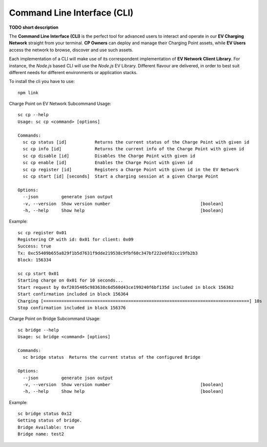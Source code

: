 ============================
Command Line Interface (CLI)
============================

**TODO short description**

The **Command Line Interface (CLI)** is the perfect tool for advanced users to interact and operate in our **EV Charging Network** straight from your terminal. **CP Owners** can deploy and manage their Charging Point assets, while **EV Users** access the network to browse, discover and use such assets.

Each implementation of a CLI will make use of its correspondent implementation of **EV Network Client Library**. For instance, the *Node.js* based CLI will use the *Node.js* EV Library. Different flavour are delivered, in order to best suit different needs for different environments or application stacks.

To install the cli you have to use::

    npm link

Charge Point on EV Network Subcommand Usage::

    sc cp --help
    Usage: sc cp <command> [options]

    Commands:
      sc cp status [id]           Returns the current status of the Charge Point with given id
      sc cp info [id]             Returns the current info of the Charge Point with given id
      sc cp disable [id]          Disables the Charge Point with given id
      sc cp enable [id]           Enables the Charge Point with given id
      sc cp register [id]         Registers a Charge Point with given id in the EV Network
      sc cp start [id] [seconds]  Start a charging session at a given Charge Point

    Options:
      --json         generate json output
      -v, --version  Show version number                                   [boolean]
      -h, --help     Show help                                             [boolean]

Example::

    sc cp register 0x01
    Registering CP with id: 0x01 for client: 0x09
    Success: true
    Tx: 0xc55409b655a829f1b5d7631f9dde219538c9fbf60c347bf222e0f82cc19fb2b3
    Block: 156334

    sc cp start 0x01
    Starting charge on 0x01 for 10 seconds...
    Start request by 0xf2035405c983638c6d560d43ce199240f6bf135d included in block 156362
    Start confirmation included in block 156364
    Charging [================================================================================] 10s
    Stop confirmation included in block 156376

Charge Point on Bridge Subcommand Usage::

    sc bridge --help
    Usage: sc bridge <command> [options]

    Commands:
      sc bridge status  Returns the current status of the configured Bridge

    Options:
      --json         generate json output
      -v, --version  Show version number                                   [boolean]
      -h, --help     Show help                                             [boolean]

Example::

    sc bridge status 0x12
    Getting status of bridge.
    Bridge Available: true
    Bridge name: test2

